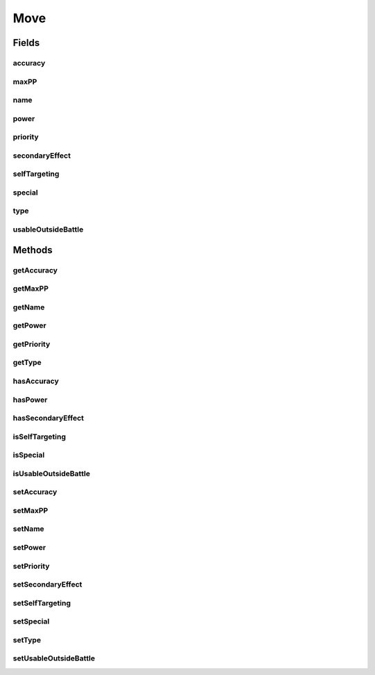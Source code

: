 .. java:import:: org.jpokemon.api.types PokemonType

Move
====

.. java:package:: org.jpokemon.api.moves
   :noindex:

.. java:type:: public class Move

   Defines a move that can be learned and used by a Pokémon. Moves that cause status ailments, affect stats, and so on are termed as having a `secondary effect`.

   :author: atheriel@gmail.com

Fields
------
accuracy
^^^^^^^^

.. java:field:: protected int accuracy
   :outertype: Move

   Indicates the accuracy of this move.

maxPP
^^^^^

.. java:field:: protected int maxPP
   :outertype: Move

   Indicates the maximum PP for this move.

name
^^^^

.. java:field:: protected String name
   :outertype: Move

   Indicates the name of this move.

power
^^^^^

.. java:field:: protected int power
   :outertype: Move

   Indicates the power of this move.

priority
^^^^^^^^

.. java:field:: protected int priority
   :outertype: Move

   Indicates the priority of this move.

secondaryEffect
^^^^^^^^^^^^^^^

.. java:field:: protected boolean secondaryEffect
   :outertype: Move

   Indicates whether this move has a secondary effect.

selfTargeting
^^^^^^^^^^^^^

.. java:field:: protected boolean selfTargeting
   :outertype: Move

   Indicates whether this move targets the user instead of the opponent.

special
^^^^^^^

.. java:field:: protected boolean special
   :outertype: Move

   Indicates whether this move uses `Special` stats.

type
^^^^

.. java:field:: protected PokemonType type
   :outertype: Move

   Indicates the \ :java:ref:`PokemonType`\  of this move.

usableOutsideBattle
^^^^^^^^^^^^^^^^^^^

.. java:field:: protected boolean usableOutsideBattle
   :outertype: Move

   Indicates whether this move is usable outside of battle.

Methods
-------
getAccuracy
^^^^^^^^^^^

.. java:method:: public int getAccuracy()
   :outertype: Move

   Gets the accuracy of this move.

getMaxPP
^^^^^^^^

.. java:method:: public int getMaxPP()
   :outertype: Move

   Gets the maximum PP for this move.

getName
^^^^^^^

.. java:method:: public String getName()
   :outertype: Move

   Gets the name of this move.

getPower
^^^^^^^^

.. java:method:: public int getPower()
   :outertype: Move

   Gets the power of this move.

getPriority
^^^^^^^^^^^

.. java:method:: public int getPriority()
   :outertype: Move

   Gets the move priority.

getType
^^^^^^^

.. java:method:: public PokemonType getType()
   :outertype: Move

   Gets the \ :java:ref:`PokemonType`\  of this move.

hasAccuracy
^^^^^^^^^^^

.. java:method:: public boolean hasAccuracy()
   :outertype: Move

   Checks whether this move undergoes miss calculation.

hasPower
^^^^^^^^

.. java:method:: public boolean hasPower()
   :outertype: Move

   Checks whether this move undergoes damage calculation.

hasSecondaryEffect
^^^^^^^^^^^^^^^^^^

.. java:method:: public boolean hasSecondaryEffect()
   :outertype: Move

   Checks whether this move has a secondary effect.

isSelfTargeting
^^^^^^^^^^^^^^^

.. java:method:: public boolean isSelfTargeting()
   :outertype: Move

   Checks whether this move targets the user instead of its opponent.

isSpecial
^^^^^^^^^

.. java:method:: public boolean isSpecial()
   :outertype: Move

   Check if this move uses the `Special` stats.

isUsableOutsideBattle
^^^^^^^^^^^^^^^^^^^^^

.. java:method:: public boolean isUsableOutsideBattle()
   :outertype: Move

   Checks whether the move can be used outside of battle.

setAccuracy
^^^^^^^^^^^

.. java:method:: public void setAccuracy(int accuracy)
   :outertype: Move

   Sets the accuracy of this move.

setMaxPP
^^^^^^^^

.. java:method:: public void setMaxPP(int maxPP)
   :outertype: Move

   Sets the maximum PP for this move.

setName
^^^^^^^

.. java:method:: public void setName(String name)
   :outertype: Move

   Sets the name of this move.

setPower
^^^^^^^^

.. java:method:: public void setPower(int power)
   :outertype: Move

   Sets the power of this move.

setPriority
^^^^^^^^^^^

.. java:method:: public void setPriority(int priority)
   :outertype: Move

   Sets the move priority.

setSecondaryEffect
^^^^^^^^^^^^^^^^^^

.. java:method:: public void setSecondaryEffect(boolean secondaryEffect)
   :outertype: Move

   Sets whether this move should have a secondary effect.

setSelfTargeting
^^^^^^^^^^^^^^^^

.. java:method:: public void setSelfTargeting(boolean selfTargeting)
   :outertype: Move

   Sets whether this move should target the user instead of its opponent.

setSpecial
^^^^^^^^^^

.. java:method:: public void setSpecial(boolean special)
   :outertype: Move

   Sets whether this move should use the `Special` stats.

setType
^^^^^^^

.. java:method:: public void setType(PokemonType type)
   :outertype: Move

   Sets the \ :java:ref:`PokemonType`\  of this move.

setUsableOutsideBattle
^^^^^^^^^^^^^^^^^^^^^^

.. java:method:: public void setUsableOutsideBattle(boolean usableOutsideBattle)
   :outertype: Move

   Sets whether the move should be usable outside of battle.

